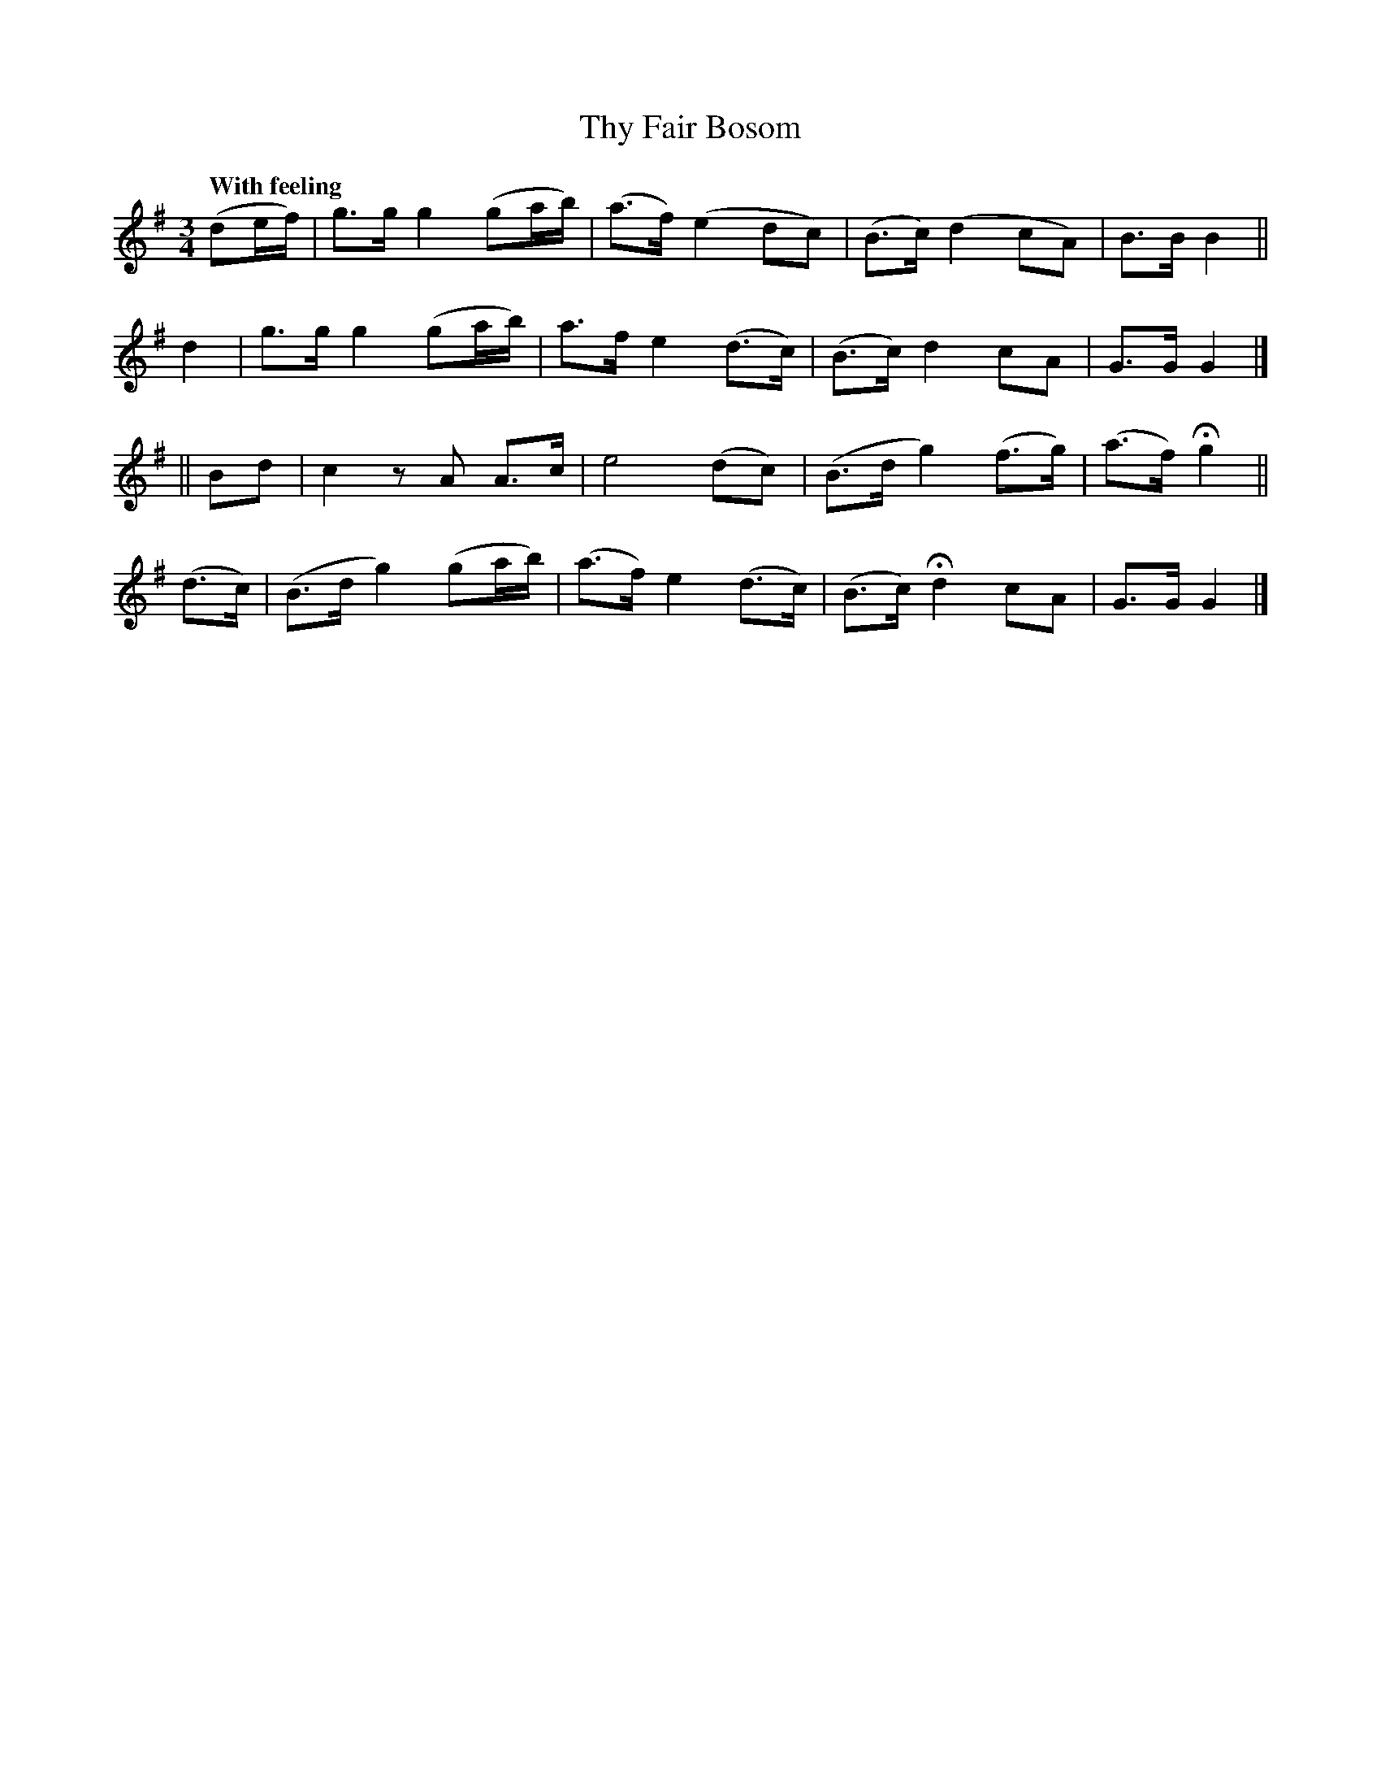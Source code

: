 X: 205
T: Thy Fair Bosom
R: air, reel
%S: s:4 b:16(4+4+4+4)
B: O'Neill's 1850 #205
Q: "With feeling"
Z: 1997 by John Chambers <jc@trillian.mit.edu>
M: 3/4
L: 1/8
K: G
(de/f/) | g>g g2  (ga/b/) | (a>f) (e2  dc)  | (B>c) (d2   cA)  | B>B B2 ||
   d2   | g>g g2  (ga/b/) |  a>f   e2 (d>c) | (B>c)  d2   cA   | G>G G2 |]
|| Bd   | c2  zA   A>c    |  e4       (dc)  | (B>d   g2) (f>g) | (a>f) Hg2 ||
  (d>c) |(B>d g2) (ga/b/) | (a>f) e2  (d>c) | (B>c) Hd2   cA   | G>G G2 |]
